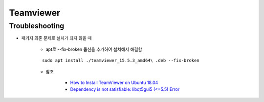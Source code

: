 ===========
Teamviewer
===========

Troubleshooting
================

* 패키지 의존 문제로 설치가 되지 않을 때

    * apt로 --fix-broken 옵션을 추가하여 설치해서 해결함

    ::

        sudo apt install ./teamviewer_15.5.3_amd64\ .deb --fix-broken

    * 참조

        * `How to Install TeamViewer on Ubuntu 18.04 <https://linuxize.com/post/how-to-install-teamviewer-on-ubuntu-18-04/>`_
        * `Dependency is not satisfiable: libqt5gui5 (<=5.5) Error <https://community.teamviewer.com/t5/Linux/Dependency-is-not-satisfiable-libqt5gui5-lt-5-5-Error/td-p/24811>`_
